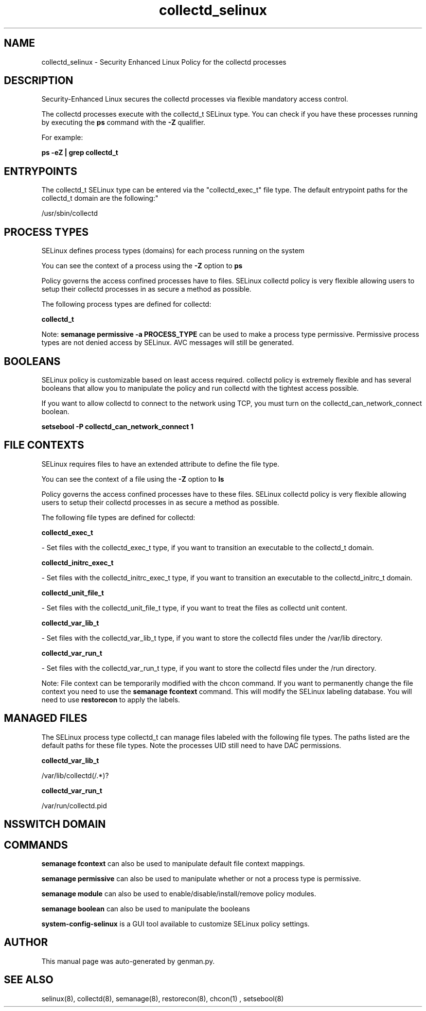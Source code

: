.TH  "collectd_selinux"  "8"  "collectd" "dwalsh@redhat.com" "collectd SELinux Policy documentation"
.SH "NAME"
collectd_selinux \- Security Enhanced Linux Policy for the collectd processes
.SH "DESCRIPTION"

Security-Enhanced Linux secures the collectd processes via flexible mandatory access control.

The collectd processes execute with the collectd_t SELinux type. You can check if you have these processes running by executing the \fBps\fP command with the \fB\-Z\fP qualifier. 

For example:

.B ps -eZ | grep collectd_t


.SH "ENTRYPOINTS"

The collectd_t SELinux type can be entered via the "collectd_exec_t" file type.  The default entrypoint paths for the collectd_t domain are the following:"

/usr/sbin/collectd
.SH PROCESS TYPES
SELinux defines process types (domains) for each process running on the system
.PP
You can see the context of a process using the \fB\-Z\fP option to \fBps\bP
.PP
Policy governs the access confined processes have to files. 
SELinux collectd policy is very flexible allowing users to setup their collectd processes in as secure a method as possible.
.PP 
The following process types are defined for collectd:

.EX
.B collectd_t 
.EE
.PP
Note: 
.B semanage permissive -a PROCESS_TYPE 
can be used to make a process type permissive. Permissive process types are not denied access by SELinux. AVC messages will still be generated.

.SH BOOLEANS
SELinux policy is customizable based on least access required.  collectd policy is extremely flexible and has several booleans that allow you to manipulate the policy and run collectd with the tightest access possible.


.PP
If you want to allow collectd to connect to the network using TCP, you must turn on the collectd_can_network_connect boolean.

.EX
.B setsebool -P collectd_can_network_connect 1
.EE

.SH FILE CONTEXTS
SELinux requires files to have an extended attribute to define the file type. 
.PP
You can see the context of a file using the \fB\-Z\fP option to \fBls\bP
.PP
Policy governs the access confined processes have to these files. 
SELinux collectd policy is very flexible allowing users to setup their collectd processes in as secure a method as possible.
.PP 
The following file types are defined for collectd:


.EX
.PP
.B collectd_exec_t 
.EE

- Set files with the collectd_exec_t type, if you want to transition an executable to the collectd_t domain.


.EX
.PP
.B collectd_initrc_exec_t 
.EE

- Set files with the collectd_initrc_exec_t type, if you want to transition an executable to the collectd_initrc_t domain.


.EX
.PP
.B collectd_unit_file_t 
.EE

- Set files with the collectd_unit_file_t type, if you want to treat the files as collectd unit content.


.EX
.PP
.B collectd_var_lib_t 
.EE

- Set files with the collectd_var_lib_t type, if you want to store the collectd files under the /var/lib directory.


.EX
.PP
.B collectd_var_run_t 
.EE

- Set files with the collectd_var_run_t type, if you want to store the collectd files under the /run directory.


.PP
Note: File context can be temporarily modified with the chcon command.  If you want to permanently change the file context you need to use the 
.B semanage fcontext 
command.  This will modify the SELinux labeling database.  You will need to use
.B restorecon
to apply the labels.

.SH "MANAGED FILES"

The SELinux process type collectd_t can manage files labeled with the following file types.  The paths listed are the default paths for these file types.  Note the processes UID still need to have DAC permissions.

.br
.B collectd_var_lib_t

	/var/lib/collectd(/.*)?
.br

.br
.B collectd_var_run_t

	/var/run/collectd\.pid
.br

.SH NSSWITCH DOMAIN

.SH "COMMANDS"
.B semanage fcontext
can also be used to manipulate default file context mappings.
.PP
.B semanage permissive
can also be used to manipulate whether or not a process type is permissive.
.PP
.B semanage module
can also be used to enable/disable/install/remove policy modules.

.B semanage boolean
can also be used to manipulate the booleans

.PP
.B system-config-selinux 
is a GUI tool available to customize SELinux policy settings.

.SH AUTHOR	
This manual page was auto-generated by genman.py.

.SH "SEE ALSO"
selinux(8), collectd(8), semanage(8), restorecon(8), chcon(1)
, setsebool(8)
